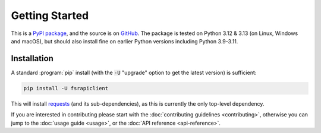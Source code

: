 .. meta::

   :google-site-verification: 3F2Jbz15v4TUv5j0vDJAA-mSyHmYIJq0okBoro3-WMY

===============
Getting Started
===============

This is a `PyPI package <https://pypi.org/project/fsrapiclient/>`_, and the source is on `GitHub <https://github.com/sr-murthy/fsrapiclient>`_. The package is tested on Python 3.12 & 3.13 (on Linux, Windows and macOS), but should also install fine on earlier Python versions including Python 3.9-3.11.

.. _getting-started.installation:

Installation
============

A standard :program:`pip` install (with the :code:`-U` "upgrade" option to get the latest version) is sufficient:

.. code:: python

   pip install -U fsrapiclient

This will install `requests <https://requests.readthedocs.io/en/latest/>`_ (and its sub-dependencies), as this is currently the only top-level dependency.

If you are interested in contributing please start with the :doc:`contributing guidelines <contributing>`, otherwise you can jump to the :doc:`usage guide <usage>`, or the :doc:`API reference <api-reference>`.
